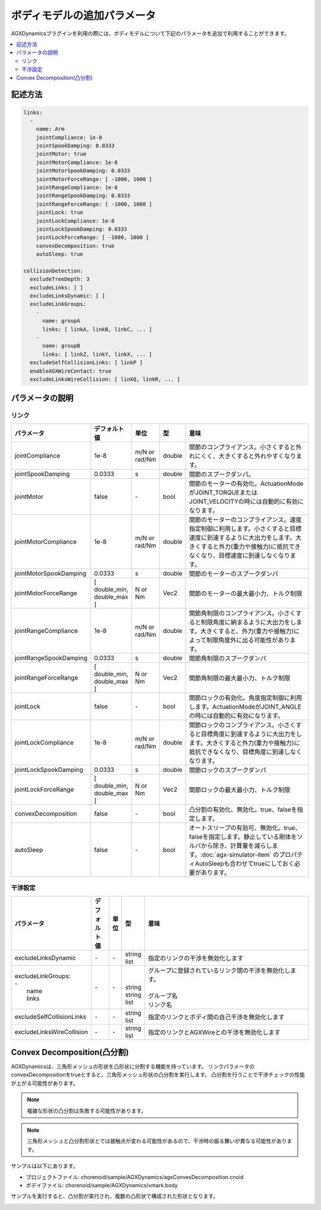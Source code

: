 ボディモデルの追加パラメータ
===========================

AGXDynamicsプラグインを利用の際には、ボディモデルについて下記のパラメータを追加で利用することができます。

.. contents::
   :local:
   :depth: 2

記述方法
----------------

.. code-block:: txt

  links:
    -
      name: Arm
      jointCompliance: 1e-8
      jointSpookDamping: 0.0333
      jointMotor: true
      jointMotorCompliance: 1e-8
      jointMotorSpookDamping: 0.0333
      jointMotorForceRange: [ -1000, 1000 ]
      jointRangeCompliance: 1e-8
      jointRangeSpookDamping: 0.0333
      jointRangeForceRange: [ -1000, 1000 ]
      jointLock: true
      jointLockCompliance: 1e-8
      jointLockSpookDamping: 0.0333
      jointLockForceRange: [ -1000, 1000 ]
      convexDecomposition: true
      autoSleep: true

  collisionDetection:
    excludeTreeDepth: 3
    excludeLinks: [ ]
    excludeLinksDynamic: [ ]
    excludeLinkGroups:
      -
        name: groupA
        links: [ linkA, linkB, linkC, ... ]
      -
        name: groupB
        links: [ linkZ, linkY, linkX, ... ]
    excludeSelfCollisionLinks: [ linkP ]
    enableAGXWireContact: true
    excludeLinksWireCollision: [ linkQ, linkR, ... ]

.. _agx_autosleep:

パラメータの説明
----------------

リンク
~~~~~~~~~

.. list-table::
  :widths: 10,9,4,4,75
  :header-rows: 1

  * - パラメータ
    - デフォルト値
    - 単位
    - 型
    - 意味
  * - jointCompliance
    - 1e-8
    - m/N or rad/Nm
    - double
    - 関節のコンプライアンス。小さくすると外れにくく、大きくすると外れやすくなります。
  * - jointSpookDamping
    - 0.0333
    - s
    - double
    - 関節のスプークダンパ。
  * - jointMotor
    - false
    - -\
    - bool
    - 関節のモーターの有効化。ActuationModeがJOINT_TORQUEまたはJOINT_VELOCITYの時には自動的に有効になります。
  * - jointMotorCompliance
    - 1e-8
    - m/N or rad/Nm
    - double
    - 関節のモーターのコンプライアンス。速度指定制御に利用します。小さくすると目標速度に到達するように大出力をします。大きくすると外力(重力や接触力)に抵抗できなくなり、目標速度に到達しなくなります。
  * - jointMotorSpookDamping
    - 0.0333
    - s
    - double
    - 関節のモーターのスプークダンパ
  * - jointMotorForceRange
    - [ double_min, double_max ]
    - N or Nm
    - Vec2
    - 関節のモーターの最大最小力、トルク制限
  * - jointRangeCompliance
    - 1e-8
    - m/N or rad/Nm
    - double
    - 関節角制限のコンプライアンス。小さくすると制限角度に納まるように大出力をします。大きくすると、外力(重力や接触力)によって制限角度外に出る可能性があります。
  * - jointRangeSpookDamping
    - 0.0333
    - s
    - double
    - 関節角制限のスプークダンパ
  * - jointRangeForceRange
    - [ double_min, double_max ]
    - N or Nm
    - Vec2
    - 関節角制限の最大最小力、トルク制限
  * - jointLock
    - false
    - -\
    - bool
    - 関節ロックの有効化。角度指定制御に利用します。ActuationModeがJOINT_ANGLEの時には自動的に有効になります。
  * - jointLockCompliance
    - 1e-8
    - m/N or rad/Nm
    - double
    - 関節ロックのコンプライアンス。小さくすると目標角度に到達するように大出力をします。大きくすると外力(重力や接触力)に抵抗できなくなり、目標角度に到達しなくなります。
  * - jointLockSpookDamping
    - 0.0333
    - s
    - double
    - 関節ロックのスプークダンパ
  * - jointLockForceRange
    - [ double_min, double_max ]
    - N or Nm
    - Vec2
    - 関節ロックの最大最小力、トルク制限
  * - convexDecomposition
    - false
    - -\
    - bool
    - 凸分割の有効化、無効化。true、falseを指定します。
  * - autoSleep
    - false
    - -\
    - bool
    - オートスリープの有効可、無効化。true、falseを指定します。静止している剛体をソルバから除き、計算量を減らします。:doc:`agx-simulator-item` のプロパティAutoSleepも合わせてtrueにしておく必要があります。


干渉設定
~~~~~~~~~

.. list-table::
  :widths: 15,7,4,6,75
  :header-rows: 1

  * - パラメータ
    - デフォルト値
    - 単位
    - 型
    - 意味
  * - excludeLinksDynamic
    - \-
    - \-
    - string list
    - 指定のリンクの干渉を無効化します
  * - | excludeLinkGroups:
      | -
      |   name
      |   links
    - \-
    - \-
    - |
      |
      | string
      | string list
    - | グループに登録されているリンク間の干渉を無効化します。
      |
      | グループ名
      | リンク名
  * - excludeSelfCollisionLinks
    - \-
    - \-
    - string list
    - 指定のリンクとボディ間の自己干渉を無効化します
  * - excludeLinksWireCollision
    - \-
    - \-
    - string list
    - 指定のリンクとAGXWireとの干渉を無効化します

Convex Decomposition(凸分割)
---------------------------------

AGXDynamicsは、三角形メッシュの形状を凸形状に分割する機能を持っています。
リンクパラメータのconvexDecompositionをtrueとすると、三角形メッシュ形状の凸分割を実行します。
凸分割を行うことで干渉チェックの性能が上がる可能性があります。

.. note::
  複雑な形状の凸分割は失敗する可能性があります。

.. note::
  三角形メッシュと凸分割形状とでは接触点が変わる可能性があるので、干渉時の振る舞いが異なる可能性があります。

サンプルは以下にあります。

* プロジェクトファイル: chorenoid/sample/AGXDynamics/agxConvexDecomposition.cnoid
* ボデイファイル: chorenoid/sample/AGXDynamics/vmark.body

サンプルを実行すると、凸分割が実行され、複数の凸形状で構成された形状となります。

.. image:: images/convexdecomposition.png
   :scale: 70%

